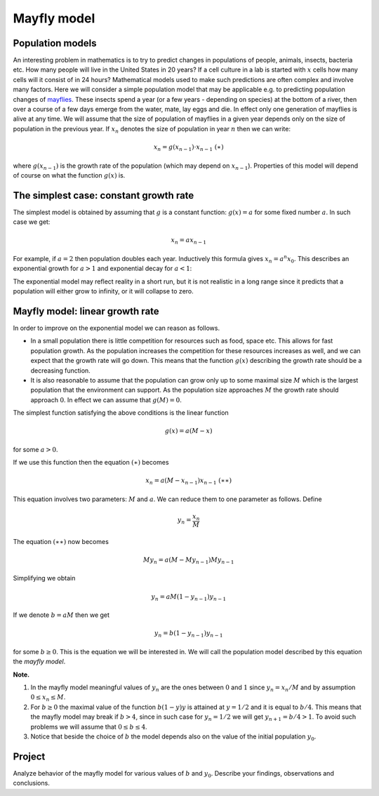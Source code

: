 Mayfly model
============

..
    Comment:
    .. rubric:: due: Monday, March 27, 11:59 PM

Population models
-----------------

An interesting problem in mathematics is to try to predict changes in
populations of people, animals, insects, bacteria etc. How many people
will live in the United States in 20 years? If a cell culture in a lab
is started with :math:`x` cells how many cells will it consist of in 24
hours? Mathematical models used to make such predictions are often
complex and involve many factors. Here we will consider a simple
population model that may be applicable e.g. to predicting population
changes of `mayflies <https://en.wikipedia.org/wiki/Mayfly>`__. These
insects spend a year (or a few years - depending on species) at the
bottom of a river, then over a course of a few days emerge from the
water, mate, lay eggs and die. In effect only one generation of mayflies
is alive at any time. We will assume that the size of population of
mayflies in a given year depends only on the size of population in the
previous year. If :math:`x_n` denotes the size of population in year
:math:`n` then we can write:

.. math:: x_{n} = g(x_{n-1})\cdot x_{n-1} \ \ \ \ \ \ \ \ \ \ \ (\ast)

where :math:`g(x_{n-1})` is the growth rate of the population (which may
depend on :math:`x_{n-1}`). Properties of this model will depend of
course on what the function :math:`g(x)` is.

The simplest case: constant growth rate
---------------------------------------

The simplest model is obtained by assuming that :math:`g` is a constant
function: :math:`g(x) = a` for some fixed number :math:`a`. In such case
we get:

.. math:: x_n = ax_{n-1}

For example, if :math:`a=2` then population doubles each year.
Inductively this formula gives :math:`x_n = a^n x_{0}`. This describes
an exponential growth for :math:`a>1` and exponential decay for
:math:`a<1`:

.. image:: mayfly_model-1.svg
   :width: 500 px
   :align: center


The exponential model may reflect reality in a short run, but it is not
realistic in a long range since it predicts that a population will
either grow to infinity, or it will collapse to zero.

Mayfly model: linear growth rate
--------------------------------

In order to improve on the exponential model we can reason as follows.

-  In a small population there is little competition for resources such
   as food, space etc. This allows for fast population growth. As the
   population increases the competition for these resources increases as
   well, and we can expect that the growth rate will go down. This means
   that the function :math:`g(x)` describing the growth rate should be a
   decreasing function.

-  It is also reasonable to assume that the population can grow only up
   to some maximal size :math:`M` which is the largest population that
   the environment can support. As the population size approaches
   :math:`M` the growth rate should approach :math:`0`. In effect we can
   assume that :math:`g(M) = 0`.

The simplest function satisfying the above conditions is the linear
function

.. math:: g(x) = a(M-x)

for some :math:`a>0`.

.. image:: mayfly_model-2.svg
   :width: 250 px
   :align: center


If we use this function then the equation :math:`(\ast)` becomes

.. math:: x_n = a(M-x_{n-1})x_{n-1} \ \ \ \ \ \ \ \ \ \ (\ast\ast)

This equation involves two parameters: :math:`M` and :math:`a`. We can
reduce them to one parameter as follows. Define

.. math:: y_n = \frac{x_n}{M}

The equation :math:`(\ast\ast)` now becomes

.. math:: M y_n = a(M- My_{n-1}) My_{n-1}

Simplifying we obtain

.. math:: y_n = aM(1-y_{n-1})y_{n-1}

If we denote :math:`b = aM` then we get

.. math:: y_n = b(1-y_{n-1})y_{n-1}

for some :math:`b\geq 0`. This is the equation we will be interested in.
We will call the population model described by this equation the *mayfly
model*.

**Note.**

1. In the mayfly model meaningful values of :math:`y_n` are
   the ones between :math:`0` and :math:`1` since :math:`y_n = x_n/M` and
   by assumption :math:`0\leq x_n \leq M`.

2. For :math:`b\geq 0` the maximal value of the function :math:`b(1-y)y`
   is attained at :math:`y=1/2` and it is equal to :math:`b/4`. This
   means that the mayfly model may break if :math:`b>4`, since in such
   case for :math:`y_n = 1/2` we will get :math:`y_{n+1} = b/4 > 1`. To
   avoid such problems we will assume that :math:`0\leq b \leq 4`.

3. Notice that beside the choice of :math:`b` the model depends also on
   the value of the initial population :math:`y_0`.



Project
-------

Analyze behavior of the mayfly model for various values of :math:`b` and
:math:`y_0`. Describe your findings, observations and conclusions.